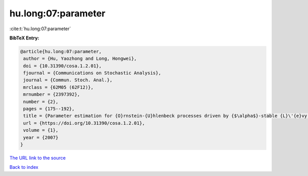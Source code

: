 hu.long:07:parameter
====================

:cite:t:`hu.long:07:parameter`

**BibTeX Entry:**

.. code-block:: bibtex

   @article{hu.long:07:parameter,
    author = {Hu, Yaozhong and Long, Hongwei},
    doi = {10.31390/cosa.1.2.01},
    fjournal = {Communications on Stochastic Analysis},
    journal = {Commun. Stoch. Anal.},
    mrclass = {62M05 (62F12)},
    mrnumber = {2397392},
    number = {2},
    pages = {175--192},
    title = {Parameter estimation for {O}rnstein-{U}hlenbeck processes driven by {$\alpha$}-stable {L}\'{e}vy motions},
    url = {https://doi.org/10.31390/cosa.1.2.01},
    volume = {1},
    year = {2007}
   }
`The URL link to the source <ttps://doi.org/10.31390/cosa.1.2.01}>`_


`Back to index <../By-Cite-Keys.html>`_
